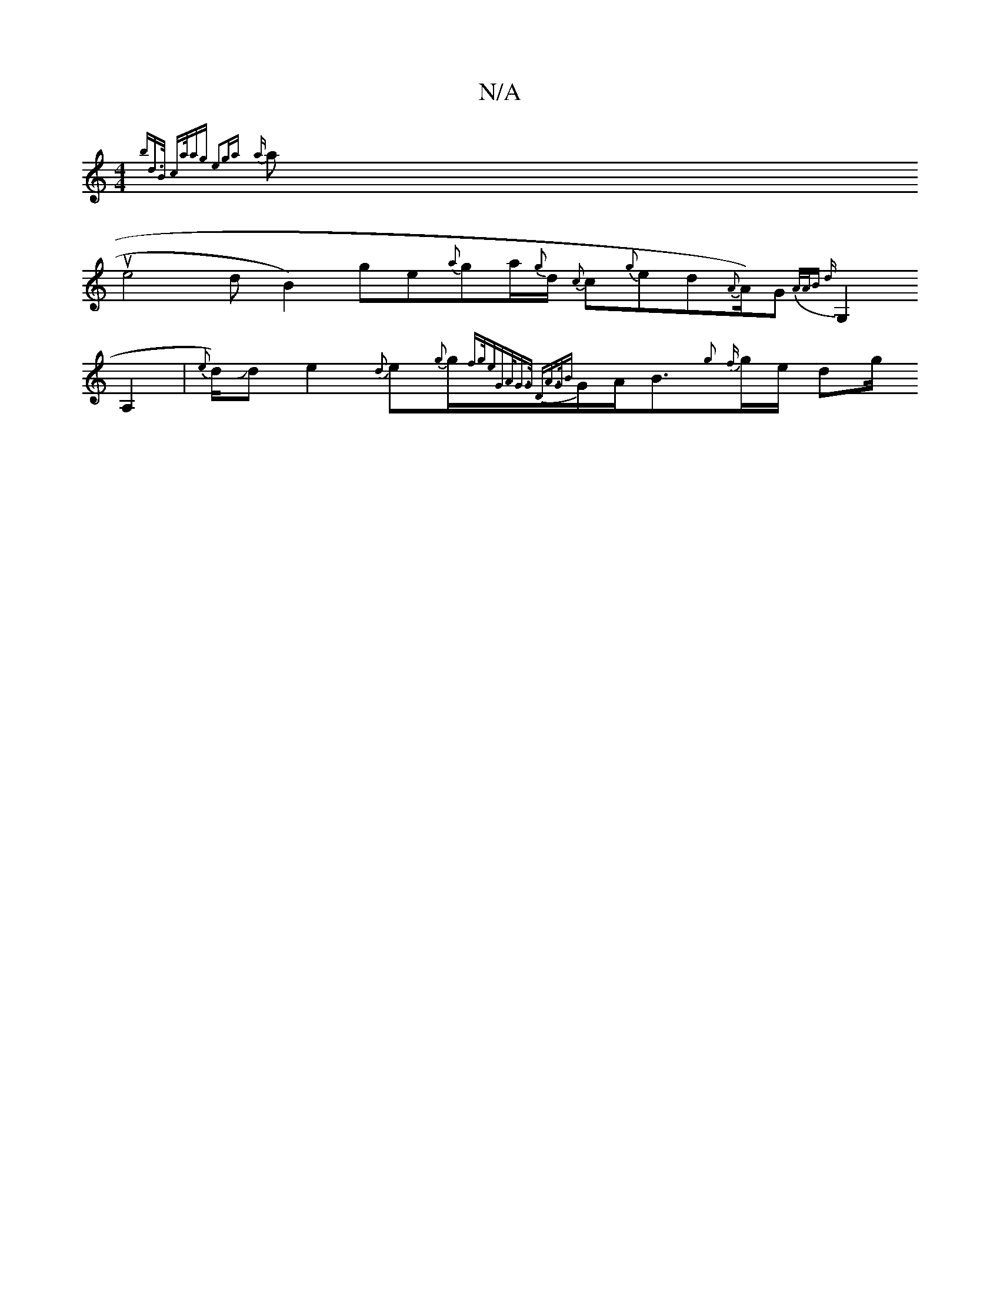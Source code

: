 X:1
T:N/A
M:4/4
R:N/A
K:Cmajor
1/2{bdy>B ca/ag | e2g{a}o{a}illausns
e4 dB2)-ge{a}g1/11/2a1/2{g}d1/2 13{c}c1/201/2{g}ed{A}A1/2)G1 {A/2A/2B) d:|
G,2A,2 | {e}d1/2)Jd e2{d}e{g}g1/2{fg/e)|"G"A/G>G "D"A>G{B}G/A/B3/2{g}11/2{f}g1/2e1/2 dg/